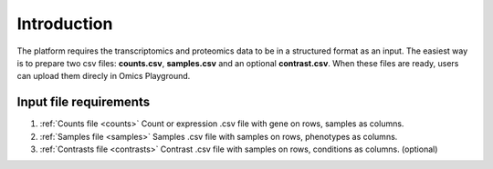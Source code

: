 .. _Dataprep:


Introduction
================================================================================
The platform requires the transcriptomics and proteomics data to be in a 
structured format as an input. The easiest way is to prepare two csv files: **counts.csv**, **samples.csv** and an optional **contrast.csv**. 
When these files are ready, users can upload them direcly in Omics Playground.

**Input file requirements**
--------------------------------------------------------------------------------

1. :ref:`Counts file <counts>` Count or expression .csv file with gene on rows, samples as columns.
2. :ref:`Samples file <samples>` Samples .csv file with samples on rows, phenotypes as columns.
3. :ref:`Contrasts file <contrasts>` Contrast .csv file with samples on rows, conditions as columns. (optional)

.. seealso::

    If you have raw file formats, such as FASTQ files or LC-MS proteomics data (mzML, RAW, WIFF...), check our tutorials on how to prepare the counts matrix from these raw formats: :ref:`data preparation examples <Dataprep_example>`.